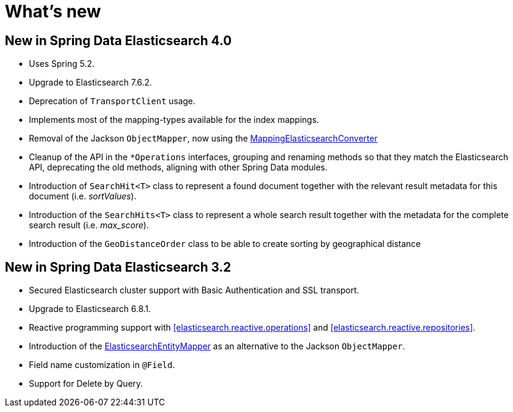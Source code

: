 [[new-features]]
= What's new

[[new-features.4-0-0]]
== New in Spring Data Elasticsearch 4.0

* Uses Spring 5.2.
* Upgrade to Elasticsearch 7.6.2.
* Deprecation of `TransportClient` usage.
* Implements most of the mapping-types available for the index mappings.
* Removal of the Jackson `ObjectMapper`, now using the <<elasticsearch.mapping.meta-model,MappingElasticsearchConverter>>
* Cleanup of the API in the `*Operations` interfaces, grouping and renaming methods so that they match the Elasticsearch API, deprecating the old methods, aligning with other Spring Data modules.
* Introduction of `SearchHit<T>` class to represent a found document together with the relevant result metadata for this document (i.e. _sortValues_).
* Introduction of the `SearchHits<T>` class to represent a whole search result together with the metadata for the complete search result (i.e. _max_score_).
* Introduction of the `GeoDistanceOrder` class to be able to create sorting by geographical distance

[[new-features.3-2-0]]
== New in Spring Data Elasticsearch 3.2

* Secured Elasticsearch cluster support with Basic Authentication and SSL transport.
* Upgrade to Elasticsearch 6.8.1.
* Reactive programming support with <<elasticsearch.reactive.operations>> and <<elasticsearch.reactive.repositories>>.
* Introduction of the <<elasticsearch.mapping.meta-model,ElasticsearchEntityMapper>> as an alternative to the Jackson `ObjectMapper`.
* Field name customization in `@Field`.
* Support for Delete by Query.
